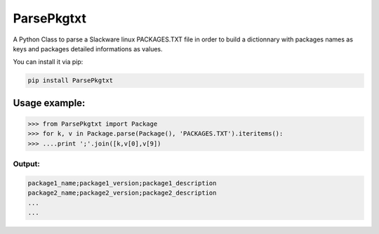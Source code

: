 ParsePkgtxt
###########

A Python Class to parse a Slackware linux PACKAGES.TXT file in order to build
a dictionnary with packages names as keys and packages detailed informations
as values.

You can install it via pip:

.. code-block:: sh

    pip install ParsePkgtxt


Usage example:
==============

.. code-block:: python

    >>> from ParsePkgtxt import Package
    >>> for k, v in Package.parse(Package(), 'PACKAGES.TXT').iteritems():
    >>> ....print ';'.join([k,v[0],v[9])


Output:
-------

.. code-block::

    package1_name;package1_version;package1_description
    package2_name;package2_version;package2_description
    ...
    ...

